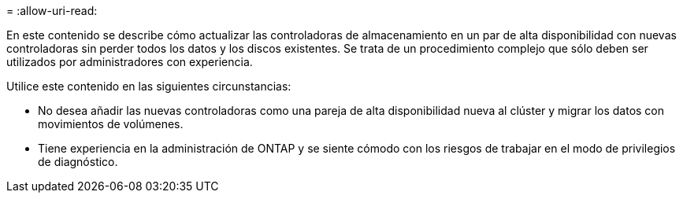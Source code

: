= 
:allow-uri-read: 


En este contenido se describe cómo actualizar las controladoras de almacenamiento en un par de alta disponibilidad con nuevas controladoras sin perder todos los datos y los discos existentes. Se trata de un procedimiento complejo que sólo deben ser utilizados por administradores con experiencia.

Utilice este contenido en las siguientes circunstancias:

* No desea añadir las nuevas controladoras como una pareja de alta disponibilidad nueva al clúster y migrar los datos con movimientos de volúmenes.
* Tiene experiencia en la administración de ONTAP y se siente cómodo con los riesgos de trabajar en el modo de privilegios de diagnóstico.

